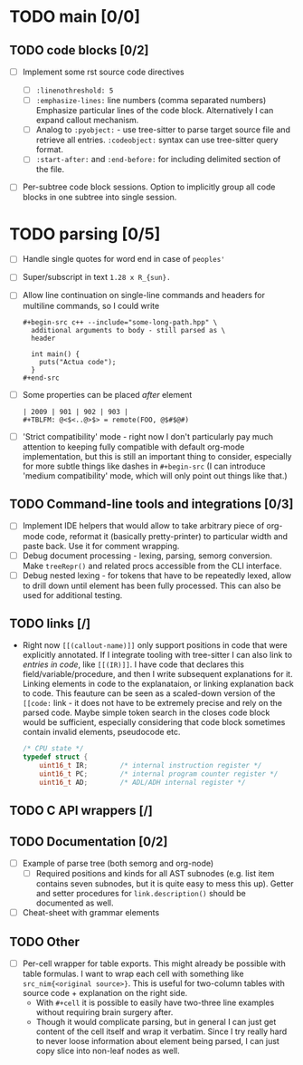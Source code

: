 * TODO main [0/0]

** TODO code blocks [0/2]

- [ ] Implement some rst source code directives

  - [ ] ~:linenothreshold: 5~
  - [ ] ~:emphasize-lines:~ line numbers (comma separated numbers)
    Emphasize particular lines of the code block. Alternatively I can
    expand callout mechanism.
  - [ ] Analog to ~:pyobject:~ - use tree-sitter to parse target source
    file and retrieve all entries. ~:codeobject:~ syntax can use
    tree-sitter query format.
  - [ ] ~:start-after:~ and ~:end-before:~ for including delimited section
    of the file.
- [ ] Per-subtree code block sessions. Option to implicitly group all code
  blocks in one subtree into single session.


* TODO parsing [0/5]

- [ ] Handle single quotes for word end in case of ~peoples'~
- [ ] Super/subscript in text ~1.28 x R_{sun}.~
- [ ] Allow line continuation on single-line commands and headers for
  multiline commands, so I could write

  #+begin_example
    ,#+begin-src c++ --include="some-long-path.hpp" \
      additional arguments to body - still parsed as \
      header

      int main() {
        puts("Actua code");
      }
    ,#+end-src
  #+end_example
- [ ]  Some properties can be placed /after/ element
  #+begin_example
    | 2009 | 901 | 902 | 903 |
    #+TBLFM: @<$<..@>$> = remote(FOO, @$#$@#)
  #+end_example
- [ ] 'Strict compatibility' mode - right now I don't particularly pay much
  attention to keeping fully compatible with default org-mode
  implementation, but this is still an important thing to consider,
  especially for more subtle things like dashes in ~#+begin-src~ (I can
  introduce 'medium compatibility' mode, which will only point out things
  like that.)

** TODO Command-line tools and integrations [0/3]

- [ ] Implement IDE helpers that would allow to take arbitrary piece of
  org-mode code, reformat it (basically pretty-printer) to particular width
  and paste back. Use it for comment wrapping.
- [ ] Debug document processing - lexing, parsing, semorg conversion. Make
  ~treeRepr()~ and related procs accessible from the CLI interface.
- [ ] Debug nested lexing - for tokens that have to be repeatedly lexed,
  allow to drill down until element has been fully processed. This can also
  be used for additional testing.

** TODO links [/]

- Right now ~[[(callout-name)]]~ only support positions in code that were
  explicitly annotated. If I integrate tooling with tree-sitter I can also
  link to /entries in code/, like ~[[(IR)]]~. I have code that declares
  this field/variable/procedure, and then I write subsequent explanations
  for it. Linking elements in code to the explanataion, or linking
  explanation back to code. This feauture can be seen as a scaled-down
  version of the ~[[code:~ link - it does not have to be extremely precise
  and rely on the parsed code. Maybe simple token search in the closes code
  block would be sufficient, especially considering that code block
  sometimes contain invalid elements, pseudocode etc.

  #+begin_src c
  /* CPU state */
  typedef struct {
      uint16_t IR;        /* internal instruction register */
      uint16_t PC;        /* internal program counter register */
      uint16_t AD;        /* ADL/ADH internal register */
  #+end_src

** TODO C API wrappers [/]

** TODO Documentation [0/2]

- [ ] Example of parse tree (both semorg and org-node)
  - [ ] Required positions and kinds for all AST subnodes (e.g. list item
    contains seven subnodes, but it is quite easy to mess this up). Getter
    and setter procedures for ~link.description()~ should be documented as
    well.
- [ ] Cheat-sheet with grammar elements

** TODO Other

- [ ] Per-cell wrapper for table exports. This might already be possible
  with table formulas. I want to wrap each cell with something like
  ~src_nim{<original source>}~. This is useful for two-column tables with
  source code + explanation on the right side.
  - With ~#+cell~ it is possible to easily have two-three line examples
    without requiring brain surgery after.
  - Though it would complicate parsing, but in general I can just get
    content of the cell itself and wrap it verbatim. Since I try really
    hard to never loose information about element being parsed, I can just
    copy slice into non-leaf nodes as well.
